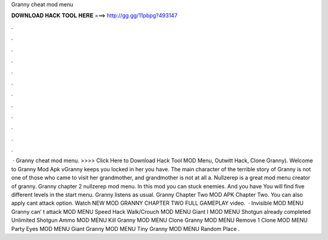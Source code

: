 Granny cheat mod menu

𝐃𝐎𝐖𝐍𝐋𝐎𝐀𝐃 𝐇𝐀𝐂𝐊 𝐓𝐎𝐎𝐋 𝐇𝐄𝐑𝐄 ===> http://gg.gg/11pbpg?493147

.

.

.

.

.

.

.

.

.

.

.

.

 · Granny cheat mod menu. >>>> Click Here to Download Hack Tool MOD Menu, Outwitt Hack, Clone Granny). Welcome to Granny Mod Apk vGranny keeps you locked in her  you have. The main character of the terrible story of Granny is not one of those who came to visit her grandmother, and grandmother is not at all a. Nullzerep is a great mod menu creator of granny. Granny chapter 2 nullzerep mod menu. In this mod you can stuck enemies. And you have You will find five different levels in the start menu. Granny listens as usual. Granny Chapter Two MOD APK Chapter Two. You can also apply cant attack option. Watch NEW MOD GRANNY CHAPTER TWO FULL GAMEPLAY video.  · Invisible MOD MENU Granny can’ t attack MOD MENU Speed Hack Walk/Crouch MOD MENU Giant I MOD MENU Shotgun already completed Unlimited Shotgun Ammo MOD MENU Kill Granny MOD MENU Clone Granny MOD MENU Remove 1 Clone MOD MENU Party Eyes MOD MENU Giant Granny MOD MENU Tiny Granny MOD MENU Random Place .